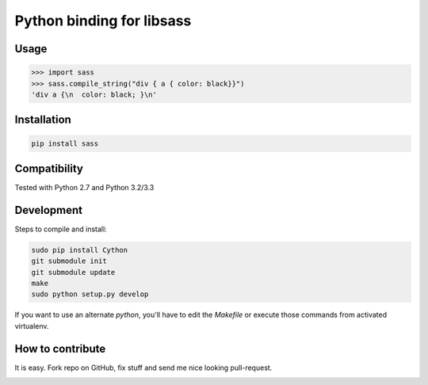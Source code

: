 Python binding for libsass
==========================

|BuildStatus|

.. |BuildStatus| image:: https://secure.travis-ci.org/pistolero/python-scss.png?branch=master
                 :target: https://travis-ci.org/pistolero/python-scss
                 :alt: Build status

Usage
-----

.. code:: python

   >>> import sass
   >>> sass.compile_string("div { a { color: black}}")
   'div a {\n  color: black; }\n'


Installation
------------

.. code:: sh

    pip install sass


Compatibility
-------------

Tested with Python 2.7 and Python 3.2/3.3


Development
-----------

Steps to compile and install:

.. code:: sh

   sudo pip install Cython
   git submodule init
   git submodule update
   make
   sudo python setup.py develop

If you want to use an alternate `python`, you'll have to edit the `Makefile` or execute those commands from activated virtualenv.



How to contribute
-----------------

It is easy. Fork repo on GitHub, fix stuff and send me nice looking pull-request.


.. image:: https://d2weczhvl823v0.cloudfront.net/pistolero/python-scss/trend.png
   :alt: Bitdeli badge
   :target: https://bitdeli.com/free

